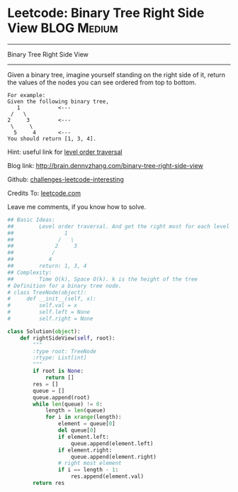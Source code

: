 * Leetcode: Binary Tree Right Side View                                              :BLOG:Medium:
#+STARTUP: showeverything
#+OPTIONS: toc:nil \n:t ^:nil creator:nil d:nil
:PROPERTIES:
:type:     #binarytree
:END:
---------------------------------------------------------------------
Binary Tree Right Side View
---------------------------------------------------------------------
Given a binary tree, imagine yourself standing on the right side of it, return the values of the nodes you can see ordered from top to bottom.

#+BEGIN_EXAMPLE
For example:
Given the following binary tree,
   1            <---
 /   \
2     3         <---
 \     \
  5     4       <---
You should return [1, 3, 4].
#+END_EXAMPLE

Hint: useful link for [[url-external:https://www.linkedin.com/feed/update/urn:li:activity:6282693138029043712][level order traversal]]

Blog link: http://brain.dennyzhang.com/binary-tree-right-side-view

Github: [[url-external:https://github.com/DennyZhang/challenges-leetcode-interesting/tree/master/binary-tree-right-side-view][challenges-leetcode-interesting]]

Credits To: [[url-external:https://leetcode.com/problems/binary-tree-right-side-view/description][leetcode.com]]

Leave me comments, if you know how to solve.

#+BEGIN_SRC python
## Basic Ideas:
##        Level order traversal. And get the right most for each level
##                1
##              /   \
##             2     3
##            /
##           4
##        return: 1, 3, 4
## Complexity:
##        Time O(k), Space O(k). k is the height of the tree
# Definition for a binary tree node.
# class TreeNode(object):
#     def __init__(self, x):
#         self.val = x
#         self.left = None
#         self.right = None

class Solution(object):
    def rightSideView(self, root):
        """
        :type root: TreeNode
        :rtype: List[int]
        """
        if root is None:
            return []
        res = []
        queue = []
        queue.append(root)
        while len(queue) != 0:
            length = len(queue)
            for i in xrange(length):
                element = queue[0]
                del queue[0]
                if element.left:
                    queue.append(element.left)
                if element.right:
                    queue.append(element.right)
                # right most element
                if i == length - 1:
                    res.append(element.val)
        return res
#+END_SRC
